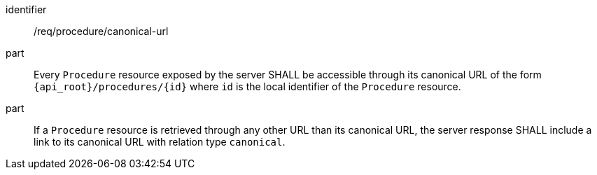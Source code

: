 [requirement,model=ogc]
====
[%metadata]
identifier:: /req/procedure/canonical-url

part:: Every `Procedure` resource exposed by the server SHALL be accessible through its canonical URL of the form `{api_root}/procedures/{id}` where `id` is the local identifier of the `Procedure` resource.

part:: If a `Procedure` resource is retrieved through any other URL than its canonical URL, the server response SHALL include a link to its canonical URL with relation type `canonical`.
====
